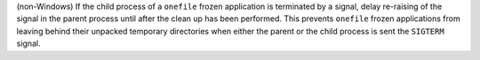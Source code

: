 (non-Windows) If the child process of a ``onefile`` frozen application
is terminated by a signal, delay re-raising of the signal in the parent
process until after the clean up has been performed. This prevents
``onefile`` frozen applications from leaving behind their unpacked
temporary directories when either the parent or the child process is
sent the ``SIGTERM`` signal.
